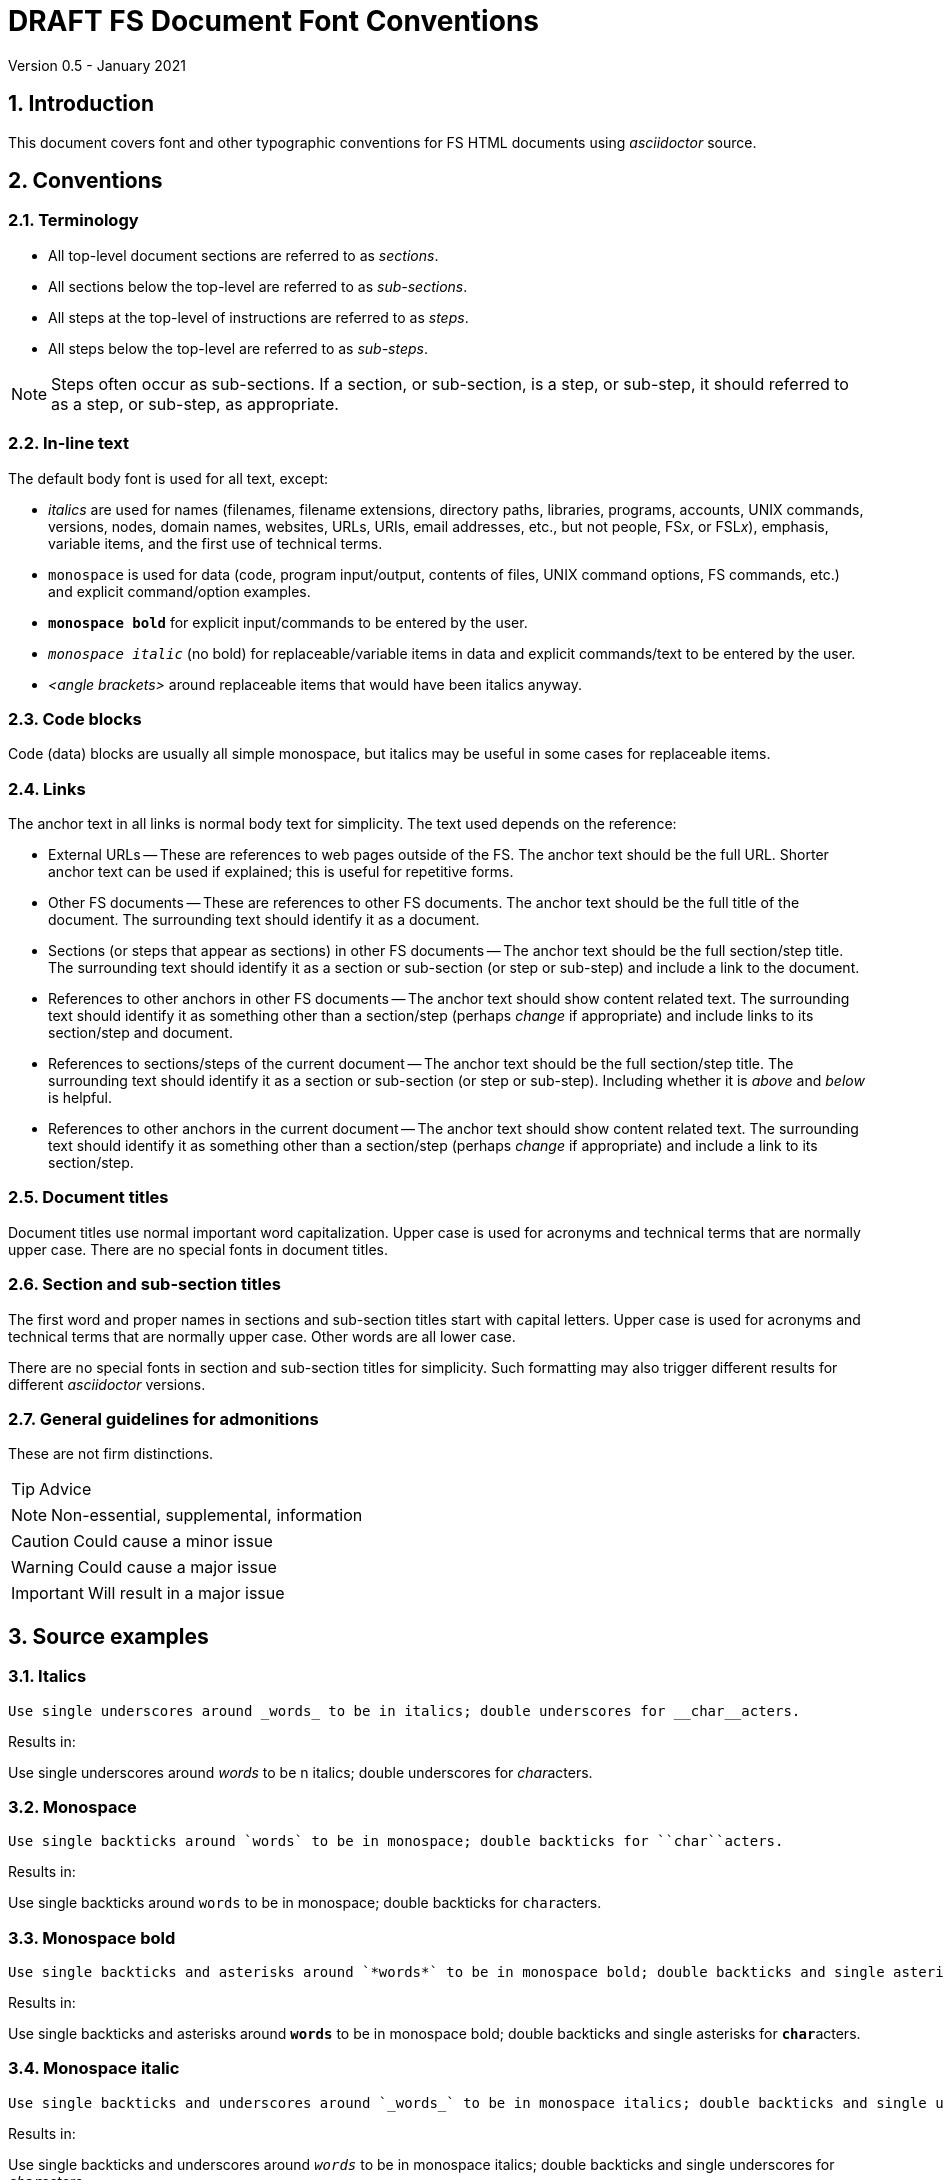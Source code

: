 //
// Copyright (c) 2020-2021 NVI, Inc.
//
// This file is part of VLBI Field System
// (see http://github.com/nvi-inc/fs).
//
// This program is free software: you can redistribute it and/or modify
// it under the terms of the GNU General Public License as published by
// the Free Software Foundation, either version 3 of the License, or
// (at your option) any later version.
//
// This program is distributed in the hope that it will be useful,
// but WITHOUT ANY WARRANTY; without even the implied warranty of
// MERCHANTABILITY or FITNESS FOR A PARTICULAR PURPOSE.  See the
// GNU General Public License for more details.
//
// You should have received a copy of the GNU General Public License
// along with this program. If not, see <http://www.gnu.org/licenses/>.
//

= DRAFT FS Document Font Conventions
Version 0.5 - January 2021

:sectnums:

== Introduction

This document covers font and other typographic conventions for FS HTML
documents using _asciidoctor_ source.

== Conventions

=== Terminology

* All top-level document sections are referred to as _sections_.

* All sections below the top-level are referred to as _sub-sections_.

* All steps at the top-level of instructions are referred to as
_steps_.

* All steps below the top-level are referred to as _sub-steps_.

NOTE: Steps often occur as sub-sections. If a section, or sub-section,
is a step, or sub-step, it should referred to as a step, or sub-step,
as appropriate.

=== In-line text

The default body font is used for all text, except:

* _italics_ are used for names (filenames, filename extensions,
directory paths, libraries, programs, accounts, UNIX commands,
versions, nodes, domain names, websites, URLs, URIs, email addresses,
etc., but not people, FS__x__, or FSL__x__), emphasis,
variable items, and the first use of technical terms.

* `monospace` is used for data (code, program input/output, contents
of files, UNIX command options, FS commands, etc.) and explicit
command/option examples.

* `*monospace bold*`  for explicit input/commands to be entered by the
user.

* `_monospace italic_` (no bold) for replaceable/variable items in
data and explicit commands/text to be entered by the user.

* _<angle brackets>_ around replaceable items that would have been
italics anyway.

=== Code blocks

Code (data) blocks are usually all simple monospace, but italics may
be useful in some cases for replaceable items.

=== Links

The anchor text in all links is normal body text for simplicity. The
text used depends on the reference:

** External URLs -- These are references to web pages outside of the
FS. The anchor text should be the full URL. Shorter anchor text can be
used if explained; this is useful for repetitive forms.

** Other FS documents -- These are references to other FS documents.
The anchor text should be the full title of the document.  The
surrounding text should identify it as a document.

** Sections (or steps that appear as sections) in other FS documents
-- The anchor text should be the full section/step title. The
surrounding text should identify it as a section or sub-section (or
step or sub-step) and include a link to the document.

** References to other anchors in other FS documents -- The anchor
text should show content related text. The surrounding text should
identify it as something other than a section/step (perhaps _change_
if appropriate) and include links to its section/step and document.

** References to sections/steps of the current document -- The anchor
text should be the full section/step title. The surrounding text
should identify it as a section or sub-section (or step or sub-step).
Including whether it is _above_ and _below_ is helpful.

** References to other anchors in the current document -- The anchor
text should show content related text. The surrounding text should
identify it as something other than a section/step (perhaps _change_
if appropriate) and include a link to its section/step.

=== Document titles

Document titles use normal important word capitalization.  Upper case
is used for acronyms and technical terms that are normally upper case.
There are no special fonts in document titles.

=== Section and sub-section titles

The first word and proper names in sections and sub-section titles
start with capital letters. Upper case is used for acronyms and
technical terms that are normally upper case. Other words are all
lower case.

There are no special fonts in section and sub-section titles for
simplicity. Such formatting may also trigger different results for
different _asciidoctor_ versions.

=== General guidelines for admonitions

These are not firm distinctions.

TIP: Advice

NOTE: Non-essential, supplemental,  information

CAUTION: Could cause a minor issue

WARNING: Could cause a major issue

IMPORTANT: Will result in a major issue

== Source examples

=== Italics 

  Use single underscores around _words_ to be in italics; double underscores for __char__acters.

Results in:

Use single underscores around _words_ to be n italics; double underscores for __char__acters.

=== Monospace

  Use single backticks around `words` to be in monospace; double backticks for ``char``acters.

Results in:

Use single backticks around `words` to be in monospace; double backticks for ``char``acters.

=== Monospace bold

  Use single backticks and asterisks around `*words*` to be in monospace bold; double backticks and single asterisks for ``*char*``acters.

Results in:

Use single backticks and asterisks around `*words*` to be in monospace bold; double backticks and single asterisks for ``*char*``acters.

=== Monospace italic
 
  Use single backticks and underscores around `_words_` to be in monospace italics; double backticks and single underscores for ``_char_``acters.

Results in:

Use single backticks and underscores around `_words_` to be in
monospace italics; double backticks and single underscores for
``_char_``acters.

=== Curved quotes

 Add backticks inside '`quotes`' to make them "`curved.`"

Results in:

Add backticks inside '`quotes`' to make them "`curved.`"

=== Code blocks

Code blocks are created by indenting text, or preceding and following it with four periods.

=== Italics in code blocks

    [subs="+quotes"]
    ....
    login: _account_
    ....

Results in:

[subs="+quotes"]
....
login: _account_
....

=== Admonitions

Admonitions are created by starting a line with the admonition in
capital letters followed by a colon and space.

For admonitions with complex content, a _block_ can be made by putting
the capitalized admonition in square brackets, then on the next line
four equal signs, then ending the block with a line of four equal
signs.

....
[TIP]
====
Suggestion:

. Step
. Another step
====
....

Results in:

[TIP]
====
Suggestion:

. Step
. Another step
====

== Workarounds

This section covers some ad hoc workarounds for issues with _asciidoctor_.

=== Effect of references to sections in other documents on italics

In some cases a reference to a section header in a different document, e.g.,:

  <<beta2.adoc#_update_control_files,Update control files>>

may fail to link properly if there are italicized words (implemented
as single underscores on each side of the word) later in the same
paragraph.

There are two possible fixes. The first is preferred.

. Change the single underscores around all the following words to be
italicized in the same paragraph to be double underscores.
+

This treats them as _characters_ to be italicized, which is
syntactically correct, if somewhat typographically redundant. This is
the preferred approach since it stays within the normal syntax.

. Change the `\#\_` in the reference to `#\_`.
+

While more compact typographically, this is not preferred because it
is outside the normal syntax. And although it fixes the link, single
underscores for italics will then not work for words that follow in
that paragraph.

See also: https://github.com/asciidoctor/asciidoctor/issues/3278
